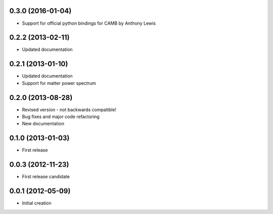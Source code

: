 .. :changelog:

0.3.0 (2016-01-04)
++++++++++++++++++
- Support for official python bindings for CAMB by Anthony Lewis

0.2.2 (2013-02-11)
++++++++++++++++++
- Updated documentation

0.2.1 (2013-01-10)
++++++++++++++++++
- Updated documentation
- Support for matter power spectrum

0.2.0 (2013-08-28)
++++++++++++++++++
- Revised version - not backwards compatible!
- Bug fixes and major code refactoring
- New documentation

0.1.0 (2013-01-03)
++++++++++++++++++
- First release

0.0.3 (2012-11-23)
++++++++++++++++++
- First release candidate

0.0.1 (2012-05-09)
++++++++++++++++++
- Initial creation


